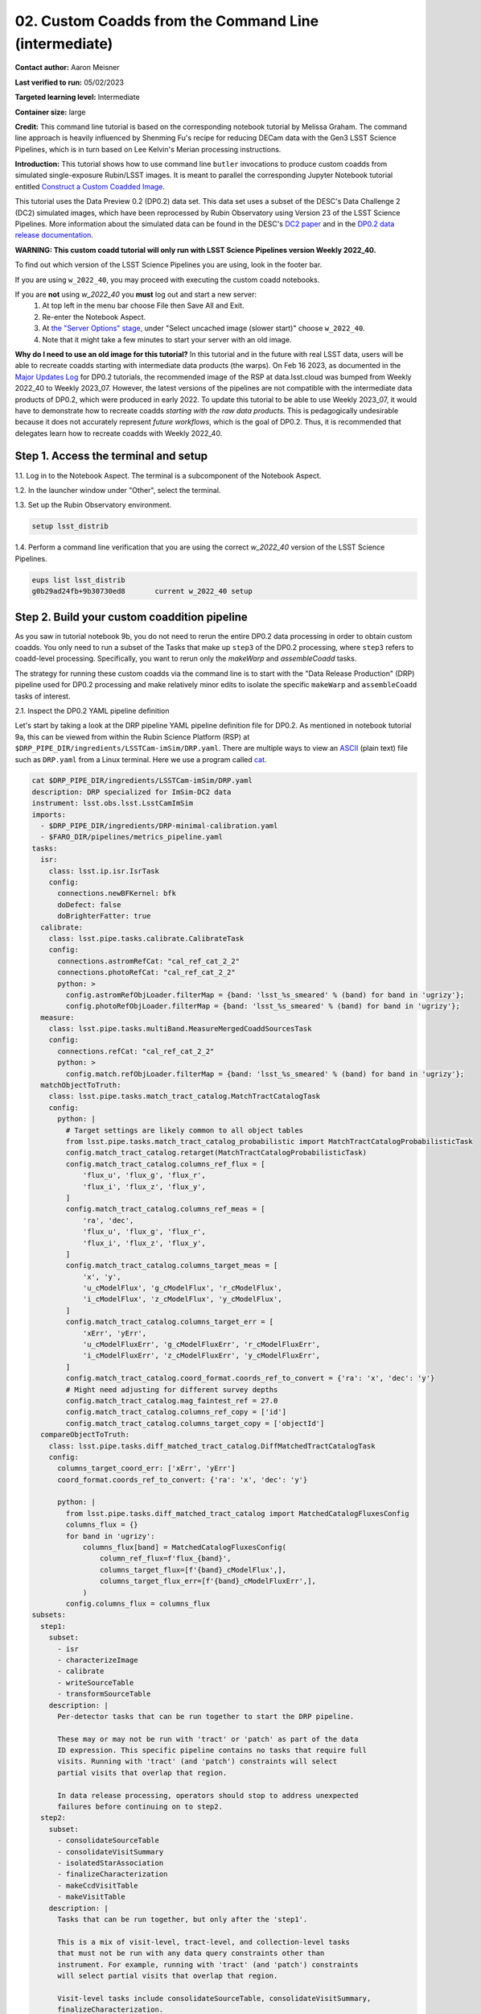 ####################################
02. Custom Coadds from the Command Line (intermediate)
####################################

.. This section should provide a brief, top-level description of the page.

**Contact author:** Aaron Meisner

**Last verified to run:** 05/02/2023

**Targeted learning level:** Intermediate

**Container size:** large

**Credit:** This command line tutorial is based on the corresponding notebook tutorial by Melissa Graham. The command line approach is heavily influenced by Shenming Fu's recipe for reducing DECam data with the Gen3 LSST Science Pipelines, which is in turn based on Lee Kelvin's Merian processing instructions.

**Introduction:** 
This tutorial shows how to use command line ``butler`` invocations to produce custom coadds from simulated single-exposure Rubin/LSST images. It is meant to parallel the corresponding Jupyter Notebook tutorial entitled `Construct a Custom Coadded Image <https://github.com/rubin-dp0/tutorial-notebooks/blob/main/09_Custom_Coadds/09a_Custom_Coadd.ipynb>`_.

This tutorial uses the Data Preview 0.2 (DP0.2) data set.
This data set uses a subset of the DESC's Data Challenge 2 (DC2) simulated images, which have been reprocessed by Rubin Observatory using Version 23 of the LSST Science Pipelines.
More information about the simulated data can be found in the DESC's `DC2 paper <https://ui.adsabs.harvard.edu/abs/2021ApJS..253...31L/abstract>`_ and in the `DP0.2 data release documentation <https://dp0-2.lsst.io>`_.


**WARNING:
This custom coadd tutorial will only run with LSST Science Pipelines version Weekly 2022_40.**

To find out which version of the LSST Science Pipelines you are using, look in the footer bar.

If you are using ``w_2022_40``, you may proceed with executing the custom coadd notebooks.

If you are **not** using `w_2022_40` you **must** log out and start a new server:
 1. At top left in the menu bar choose File then Save All and Exit.
 2. Re-enter the Notebook Aspect.
 3. At `the "Server Options" stage <https://dp0-2.lsst.io/data-access-analysis-tools/nb-intro.html#how-to-log-in-navigate-and-log-out-of-jupyterlab>`_, under "Select uncached image (slower start)" choose ``w_2022_40``.
 4. Note that it might take a few minutes to start your server with an old image.

**Why do I need to use an old image for this tutorial?**
In this tutorial and in the future with real LSST data, users will be able to recreate coadds starting with intermediate data products (the warps).
On Feb 16 2023, as documented in the `Major Updates Log <https://dp0-2.lsst.io/tutorials-examples/major-updates-log.html#major-updates-log>`_ for DP0.2 tutorials, the recommended image of the RSP at data.lsst.cloud was bumped from Weekly 2022_40 to Weekly 2023_07.
However, the latest versions of the pipelines are not compatible with the intermediate data products of DP0.2, which were produced in early 2022.
To update this tutorial to be able to use Weekly 2023_07, it would have to demonstrate how to recreate coadds *starting with the raw data products*.
This is pedagogically undesirable because it does not accurately represent *future workflows*, which is the goal of DP0.2.
Thus, it is recommended that delegates learn how to recreate coadds with Weekly 2022_40.

Step 1. Access the terminal and setup
=====================================

1.1. Log in to the Notebook Aspect. The terminal is a subcomponent of the Notebook Aspect.

1.2. In the launcher window under "Other", select the terminal.

1.3. Set up the Rubin Observatory environment.

.. code-block::

    setup lsst_distrib
    
1.4. Perform a command line verification that you are using the correct `w_2022_40` version of the LSST Science Pipelines.

.. code-block::

     eups list lsst_distrib
     g0b29ad24fb+9b30730ed8       current w_2022_40 setup

Step 2. Build your custom coaddition pipeline
=============================================

As you saw in tutorial notebook 9b, you do not need to rerun the entire DP0.2 data processing in order to obtain custom coadds. You only need to run a subset of the Tasks that make up ``step3`` of the DP0.2 processing, where ``step3`` refers to coadd-level processing. Specifically, you want to rerun only the `makeWarp` and `assembleCoadd` tasks.

The strategy for running these custom coadds via the command line is to start with the "Data Release Production" (DRP) pipeline used for DP0.2 processing and make relatively minor edits to isolate the specific ``makeWarp`` and ``assembleCoadd`` tasks of interest.

2.1. Inspect the DP0.2 YAML pipeline definition

Let's start by taking a look at the DRP pipeline YAML pipeline definition file for DP0.2. As mentioned in notebook tutorial 9a, this can be viewed from within the Rubin Science Platform (RSP) at ``$DRP_PIPE_DIR/ingredients/LSSTCam-imSim/DRP.yaml``. There are multiple ways to view an `ASCII <https://en.wikipedia.org/wiki/ASCII>`_ (plain text) file such as ``DRP.yaml`` from a Linux terminal. Here we use a program called `cat <https://en.wikipedia.org/wiki/Cat_(Unix)>`_.


.. code-block::

    cat $DRP_PIPE_DIR/ingredients/LSSTCam-imSim/DRP.yaml
    description: DRP specialized for ImSim-DC2 data
    instrument: lsst.obs.lsst.LsstCamImSim
    imports:
      - $DRP_PIPE_DIR/ingredients/DRP-minimal-calibration.yaml
      - $FARO_DIR/pipelines/metrics_pipeline.yaml
    tasks:
      isr:
        class: lsst.ip.isr.IsrTask
        config:
          connections.newBFKernel: bfk
          doDefect: false
          doBrighterFatter: true
      calibrate:
        class: lsst.pipe.tasks.calibrate.CalibrateTask
        config:
          connections.astromRefCat: "cal_ref_cat_2_2"
          connections.photoRefCat: "cal_ref_cat_2_2"
          python: >
            config.astromRefObjLoader.filterMap = {band: 'lsst_%s_smeared' % (band) for band in 'ugrizy'};
            config.photoRefObjLoader.filterMap = {band: 'lsst_%s_smeared' % (band) for band in 'ugrizy'};
      measure:
        class: lsst.pipe.tasks.multiBand.MeasureMergedCoaddSourcesTask
        config:
          connections.refCat: "cal_ref_cat_2_2"
          python: >
            config.match.refObjLoader.filterMap = {band: 'lsst_%s_smeared' % (band) for band in 'ugrizy'};
      matchObjectToTruth:
        class: lsst.pipe.tasks.match_tract_catalog.MatchTractCatalogTask
        config:
          python: |
            # Target settings are likely common to all object tables
            from lsst.pipe.tasks.match_tract_catalog_probabilistic import MatchTractCatalogProbabilisticTask
            config.match_tract_catalog.retarget(MatchTractCatalogProbabilisticTask)
            config.match_tract_catalog.columns_ref_flux = [
                'flux_u', 'flux_g', 'flux_r',
                'flux_i', 'flux_z', 'flux_y',
            ]
            config.match_tract_catalog.columns_ref_meas = [
                'ra', 'dec',
                'flux_u', 'flux_g', 'flux_r',
                'flux_i', 'flux_z', 'flux_y',
            ]
            config.match_tract_catalog.columns_target_meas = [
                'x', 'y',
                'u_cModelFlux', 'g_cModelFlux', 'r_cModelFlux',
                'i_cModelFlux', 'z_cModelFlux', 'y_cModelFlux',
            ]
            config.match_tract_catalog.columns_target_err = [
                'xErr', 'yErr',
                'u_cModelFluxErr', 'g_cModelFluxErr', 'r_cModelFluxErr',
                'i_cModelFluxErr', 'z_cModelFluxErr', 'y_cModelFluxErr',
            ]
            config.match_tract_catalog.coord_format.coords_ref_to_convert = {'ra': 'x', 'dec': 'y'}
            # Might need adjusting for different survey depths
            config.match_tract_catalog.mag_faintest_ref = 27.0
            config.match_tract_catalog.columns_ref_copy = ['id']
            config.match_tract_catalog.columns_target_copy = ['objectId']
      compareObjectToTruth:
        class: lsst.pipe.tasks.diff_matched_tract_catalog.DiffMatchedTractCatalogTask
        config:
          columns_target_coord_err: ['xErr', 'yErr']
          coord_format.coords_ref_to_convert: {'ra': 'x', 'dec': 'y'}
    
          python: |
            from lsst.pipe.tasks.diff_matched_tract_catalog import MatchedCatalogFluxesConfig
            columns_flux = {}
            for band in 'ugrizy':
                columns_flux[band] = MatchedCatalogFluxesConfig(
                    column_ref_flux=f'flux_{band}',
                    columns_target_flux=[f'{band}_cModelFlux',],
                    columns_target_flux_err=[f'{band}_cModelFluxErr',],
                )
            config.columns_flux = columns_flux
    subsets:
      step1:
        subset:
          - isr
          - characterizeImage
          - calibrate
          - writeSourceTable
          - transformSourceTable
        description: |
          Per-detector tasks that can be run together to start the DRP pipeline.
    
          These may or may not be run with 'tract' or 'patch' as part of the data
          ID expression. This specific pipeline contains no tasks that require full
          visits. Running with 'tract' (and 'patch') constraints will select
          partial visits that overlap that region.
    
          In data release processing, operators should stop to address unexpected
          failures before continuing on to step2.
      step2:
        subset:
          - consolidateSourceTable
          - consolidateVisitSummary
          - isolatedStarAssociation
          - finalizeCharacterization
          - makeCcdVisitTable
          - makeVisitTable
        description: |
          Tasks that can be run together, but only after the 'step1'.
    
          This is a mix of visit-level, tract-level, and collection-level tasks
          that must not be run with any data query constraints other than
          instrument. For example, running with 'tract' (and 'patch') constraints
          will select partial visits that overlap that region.
    
          Visit-level tasks include consolidateSourceTable, consolidateVisitSummary,
          finalizeCharacterization.
          Tract-level tasks include: isolatedStarAssociation
          Full collection-level tasks include: makeCcdVisitTable, makeVisitTable
      step3:
        subset:
          - makeWarp
          - assembleCoadd
          - detection
          - mergeDetections
          - deblend
          - measure
          - mergeMeasurements
          - forcedPhotCoadd
          - transformObjectTable
          - writeObjectTable
          - consolidateObjectTable
          - healSparsePropertyMaps
          - selectGoodSeeingVisits
          - templateGen
        description: |
          Tasks that can be run together, but only after the 'step1' and 'step2'
          subsets.
    
          These should be run with explicit 'tract' constraints essentially all the
          time, because otherwise quanta will be created for jobs with only partial
          visit coverage.
    
          It is expected that many forcedPhotCcd quanta will "normally" fail when
          running this subset, but this isn't a problem right now because there are
          no tasks downstream of it.  If other tasks regularly fail or we add tasks
          downstream of forcedPhotCcd, these subsets or the tasks will need
          additional changes.
    
          This subset is considered a workaround for missing middleware and task
          functionality.  It may be removed in the future.
      step4:
        subset:
          - forcedPhotCcd
          - forcedPhotDiffim
          - getTemplate
          - subtractImages
          - detectAndMeasureDiaSources
          - transformDiaSourceCat
          - writeForcedSourceTable
        description: |
          Tasks that can be run together, but only after the 'step1', 'step2' and
          'step3' subsets
    
          These detector-level tasks should not be run with 'tract' or 'patch' as
          part of the data ID expression if all reference catalogs or diffIm
          templates that cover these detector-level quanta are desired.
      step5:
        subset:
          - drpAssociation
          - drpDiaCalculation
          - forcedPhotCcdOnDiaObjects
          - forcedPhotDiffOnDiaObjects
          - transformForcedSourceTable
          - consolidateForcedSourceTable
          - consolidateAssocDiaSourceTable
          - consolidateFullDiaObjectTable
          - writeForcedSourceOnDiaObjectTable
          - transformForcedSourceOnDiaObjectTable
          - consolidateForcedSourceOnDiaObjectTable
        description: |
          Tasks that can be run together, but only after the 'step1', 'step2',
          'step3', and 'step4' subsets
    
          This step includes patch-level aggregation Tasks. These should be run
          with explicit 'tract' constraints in the data query, otherwise quanta
          will be created for jobs with only partial visit coverage.
          'consolidateForcedSourceTable' is a tract-level task that aggregates
          patches and should be rerun if any of the patches fail.
      step6:
        subset:
          - consolidateDiaSourceTable
        description: |
          Tasks that can be run together, but only after the 'step1', 'step2',
          'step3', and 'step4' subsets
    
          This step includes visit-level aggregation tasks. Running without tract
          or patch in the data query is recommended, otherwise the outputs of
          consolidateDiaSourceTable will not contain complete visits.
    
          This subset is separate from step4 to signal to operators to pause to
          assess unexpected image differencing failures before these aggregation
          steps. Otherwise, if run in the same quantum graph, aggregated data
          products (e.g. diaObjects) would not be created if one or more of the
          expected inputs is missing.
      step7:
        subset:
          - consolidateHealSparsePropertyMaps
        description: |
          Tasks that should be run as the final step that require global inputs,
          and can be run after the 'step3' subset.
    
          This step has global aggregation tasks to run over all visits, detectors,
          tracts, etc.  This step should be run only with the instrument constraint
          in the data query.
      faro_all:
        subset:
          # visit-level on single-frame products
          - nsrcMeasVisit
          - TE3
          - TE4
          # tract-level, matched-visit on single-frame products
          - matchCatalogsTract
          - matchCatalogsPatch
          - matchCatalogsPatchMultiBand
          - matchCatalogsTractMag17to21p5
          - matchCatalogsTractStarsSNR5to80
          - matchCatalogsTractGxsSNR5to80
          - PA1
          - PF1_design
          - AM1
          - AM2
          - AM3
          - AD1_design
          - AD2_design
          - AD3_design
          - AF1_design
          - AF2_design
          - AF3_design
          - AB1
          - modelPhotRepGal1
          - modelPhotRepGal2
          - modelPhotRepGal3
          - modelPhotRepGal4
          - modelPhotRepStar1
          - modelPhotRepStar2
          - modelPhotRepStar3
          - modelPhotRepStar4
          - psfPhotRepStar1
          - psfPhotRepStar2
          - psfPhotRepStar3
          - psfPhotRepStar4
          # tract-level on coadd products
          - matchObjectToTruth
          - compareObjectToTruth
          - TE1
          - TE2
          - wPerp
          - skyObjectMean
          - skyObjectStd
        description: |
          Set of tasks for calculation of metrics via faro.
          These tasks are a mix of visit- and tract-level.
    
          Tasks that require single-frame products use Calibrated Source Tables,
          which are available after consolidateSourceTable (step2).
          Tasks that require coadd products use Object Tables which are available
          after consolidateObjectTable (step3).
          
2.2. Edit the YAML pipeline definition for making custom coadds
